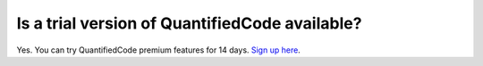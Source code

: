 Is a trial version of QuantifiedCode available?
===============================================

Yes. You can try QuantifiedCode premium features for 14 days. `Sign up here <http://quantifiedcode.com/app#/user/sign-up?>`_.
